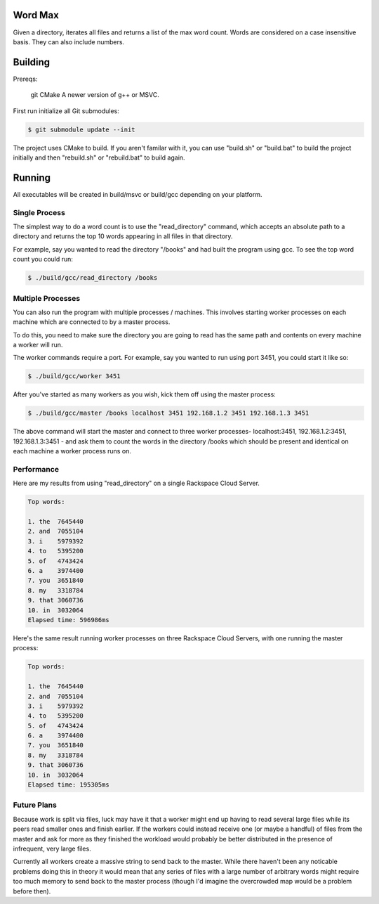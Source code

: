 Word Max
--------

Given a directory, iterates all files and returns a list of the max word count.
Words are considered on a case insensitive basis. They can also include numbers.


Building
--------

Prereqs:

    git
    CMake
    A newer version of g++ or MSVC.

First run initialize all Git submodules:

.. code-block:: bash

    $ git submodule update --init

The project uses CMake to build. If you aren't familar with it, you can use
"build.sh" or "build.bat" to build the project initially and then "rebuild.sh"
or "rebuild.bat" to build again.


Running
-------

All executables will be created in build/msvc or build/gcc depending on your
platform.

Single Process
~~~~~~~~~~~~~~

The simplest way to do a word count is to use the "read_directory" command,
which accepts an absolute path to a directory and returns the top 10 words
appearing in all files in that directory.

For example, say you wanted to read the directory "/books" and had built the
program using gcc. To see the top word count you could run:

.. code-block:: bash

    $ ./build/gcc/read_directory /books

Multiple Processes
~~~~~~~~~~~~~~~~~~

You can also run the program with multiple processes / machines. This involves
starting worker processes on each machine which are connected to by a master
process.

To do this, you need to make sure the directory you are going to read has the
same path and contents on every machine a worker will run.

The worker commands require a port. For example, say you wanted to run using
port 3451, you could start it like so:

.. code-block:: bash

    $ ./build/gcc/worker 3451

After you've started as many workers as you wish, kick them off using the
master process:

.. code-block:: bash

    $ ./build/gcc/master /books localhost 3451 192.168.1.2 3451 192.168.1.3 3451

The above command will start the master and connect to three worker processes-
localhost:3451, 192.168.1.2:3451, 192.168.1.3:3451 - and ask them to count
the words in the directory /books which should be present and identical on
each machine a worker process runs on.


Performance
~~~~~~~~~~~

Here are my results from using "read_directory" on a single Rackspace Cloud
Server.

.. code-block:: bash

    Top words:

    1. the  7645440
    2. and  7055104
    3. i    5979392
    4. to   5395200
    5. of   4743424
    6. a    3974400
    7. you  3651840
    8. my   3318784
    9. that 3060736
    10. in  3032064
    Elapsed time: 596986ms

Here's the same result running worker processes on three Rackspace Cloud
Servers, with one running the master process:

.. code-block:: bash

    Top words:

    1. the  7645440
    2. and  7055104
    3. i    5979392
    4. to   5395200
    5. of   4743424
    6. a    3974400
    7. you  3651840
    8. my   3318784
    9. that 3060736
    10. in  3032064
    Elapsed time: 195305ms


Future Plans
~~~~~~~~~~~~

Because work is split via files, luck may have it that a worker might end up
having to read several large files while its peers read smaller ones and
finish earlier. If the workers could instead receive one (or maybe a handful)
of files from the master and ask for more as they finished the workload would
probably be better distributed in the presence of infrequent, very large files.

Currently all workers create a massive string to send back to the master. While
there haven't been any noticable problems doing this in theory it would mean
that any series of files with a large number of arbitrary words might require
too much memory to send back to the master process (though I'd imagine the
overcrowded map would be a problem before then).
